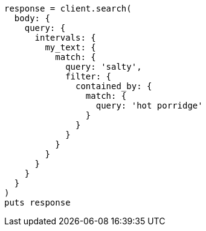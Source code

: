 [source, ruby]
----
response = client.search(
  body: {
    query: {
      intervals: {
        my_text: {
          match: {
            query: 'salty',
            filter: {
              contained_by: {
                match: {
                  query: 'hot porridge'
                }
              }
            }
          }
        }
      }
    }
  }
)
puts response
----
